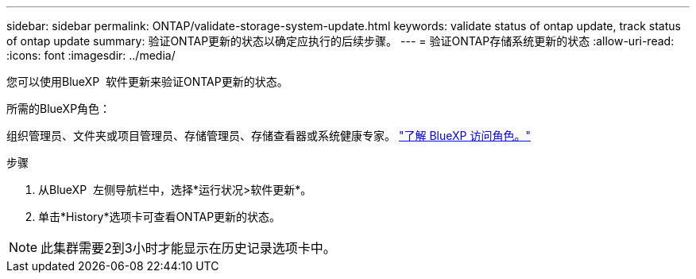 ---
sidebar: sidebar 
permalink: ONTAP/validate-storage-system-update.html 
keywords: validate status of ontap update, track status of ontap update 
summary: 验证ONTAP更新的状态以确定应执行的后续步骤。 
---
= 验证ONTAP存储系统更新的状态
:allow-uri-read: 
:icons: font
:imagesdir: ../media/


[role="lead"]
您可以使用BlueXP  软件更新来验证ONTAP更新的状态。

.所需的BlueXP角色：
组织管理员、文件夹或项目管理员、存储管理员、存储查看器或系统健康专家。 link:https://docs.netapp.com/us-en/bluexp-setup-admin/reference-iam-predefined-roles.html["了解 BlueXP 访问角色。"^]

.步骤
. 从BlueXP  左侧导航栏中，选择*运行状况>软件更新*。
. 单击*History*选项卡可查看ONTAP更新的状态。



NOTE: 此集群需要2到3小时才能显示在历史记录选项卡中。
